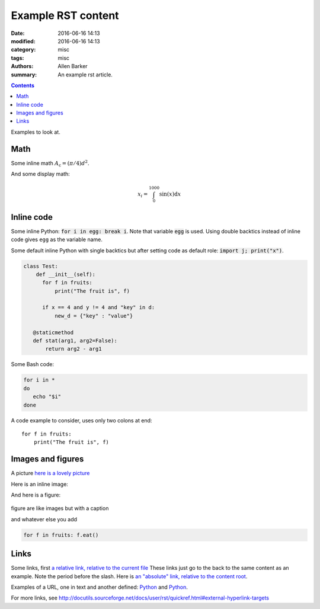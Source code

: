 Example RST content
###################

:date: 2016-06-16 14:13
:modified: 2016-06-16 14:13
:category: misc
:tags: misc
:authors: Allen Barker
:summary: An example rst article.

.. contents::
    :depth: 2

Examples to look at.

Math
----

Some inline math :math:`A_\text{c} = (\pi/4) d^2`.

And some display math:

.. math::

   x_i = \int_0^{1000} \sin(x) \mathrm{d}x

Inline code
-----------

Some inline Python: :code:`for i in egg: break i`.  Note that variable :code:`egg`
is used.  Using double backtics instead of inline code gives ``egg`` as the variable name.

.. default-role:: code

Some default inline Python with single backtics but after setting code as default role: `import j; print("x")`.

.. code-block:: python

   class Test:
       def __init__(self):
         for f in fruits:
             print("The fruit is", f)

         if x == 4 and y != 4 and "key" in d:
             new_d = {"key" : "value"}

      @staticmethod
      def stat(arg1, arg2=False):
          return arg2 - arg1

Some Bash code:

.. code-block:: bash

   for i in *
   do
      echo "$i"
   done

A code example to consider, uses only two colons at end::

   for f in fruits:
       print("The fruit is", f)

Images and figures
------------------

A picture `here is a lovely picture <{static}/images/oldguitar.jpg>`_

Here is an inline image:

.. image:: {static}/images/oldguitar.jpg
    :width: 200px
    :align: center
    :alt: alternate text

And here is a figure:

.. figure:: {static}/images/oldguitar.jpg
    :align: center
    :width: 100px
    :alt: alternate text
    :figclass: align-center

    figure are like images but with a caption

    and whatever else you add

    .. code-block:: python

       for f in fruits: f.eat()

Links
-----

.. _Python: http://www.python.org/

Some links, first `a relative link, relative to the current file
<{filename}./example_rst_content_file.rst>`_  These links just go to the back to the same
content as an example.  Note the period before the slash.  Here is
`an "absolute" link, relative to the content root <{filename}/example_rst_content_file.rst>`_.

Examples of a URL, one in text and another defined: `Python
<http://www.python.org/>`_ and Python_.

For more links, see http://docutils.sourceforge.net/docs/user/rst/quickref.html#external-hyperlink-targets

